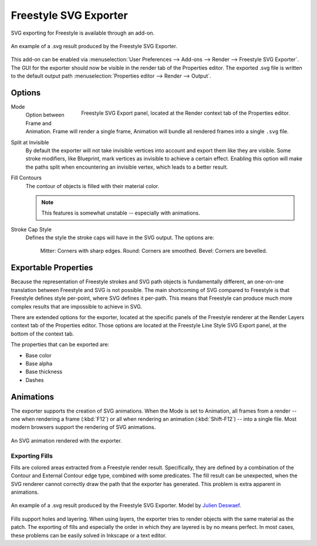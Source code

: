 .. Move to wiki (TODO)?

**********************
Freestyle SVG Exporter
**********************

SVG exporting for Freestyle is available through an add-on.

.. figure:: /images/render_freestyle_svg-export_suzanne.svg
   :align: center

   An example of a .svg result produced by the Freestyle SVG Exporter.


This add-on can be enabled via :menuselection:`User Preferences --> Add-ons --> Render --> Freestyle SVG Exporter`.
The GUI for the exporter should now be visible in the render tab of the Properties editor.
The exported .svg file is written to the default output path :menuselection:`Properties editor --> Render --> Output`.


Options
=======

.. figure:: /images/render_freestyle_svg-export-panel.png
   :align: right

   Freestyle SVG Export panel, located at the Render context tab of the Properties editor.


Mode
   Option between Frame and Animation. Frame will render a single frame,
   Animation will bundle all rendered frames into a single ``.svg`` file.
Split at Invisible
   By default the exporter will not take invisible vertices into account and export them like they are visible.
   Some stroke modifiers, like Blueprint, mark vertices as invisible to achieve a certain effect. Enabling this
   option will make the paths split when encountering an invisible vertex, which leads to a better result.
Fill Contours
   The contour of objects is filled with their material color.

   .. note::

      This features is somewhat unstable -- especially with animations.

Stroke Cap Style
   Defines the style the stroke caps will have in the SVG output.
   The options are:  
      Mitter: Corners with sharp edges.
      Round:  Corners are smoothed.
      Bevel:  Corners are bevelled.

Exportable Properties
=====================

Because the representation of Freestyle strokes and SVG path objects is fundamentally different, an one-on-one
translation between Freestyle and SVG is not possible. The main shortcoming of SVG compared to Freestyle is that
Freestyle defines style per-point, where SVG defines it per-path. This means that Freestyle can produce much more
complex results that are impossible to achieve in SVG.

There are extended options for the exporter, located at the specific panels of the Freestyle renderer at the 
Render Layers context tab of the Properties editor. Those options are located at the Freestyle Line Style SVG 
Export panel, at the bottom of the context tab. 

The properties that can be exported are:

- Base color
- Base alpha
- Base thickness
- Dashes


Animations
==========

The exporter supports the creation of SVG animations. When the Mode is set to Animation, all frames from a render --
one when rendering a frame (:kbd:`F12`) or all when rendering an animation (:kbd:`Shift-F12`) -- into a single file.
Most modern browsers support the rendering of SVG animations.

.. figure:: /images/render_freestyle_svg-export_cube.svg
   :align: center

   An SVG animation rendered with the exporter.


Exporting Fills
---------------

Fills are colored areas extracted from a Freestyle render result. Specifically, they are defined by a combination of
the Contour and External Contour edge type, combined with some predicates. The fill result can be unexpected,
when the SVG renderer cannot correctly draw the path that the exporter has generated.
This problem is extra apparent in animations.

.. figure:: /images/render_freestyle_svg-export_pallet.svg
   :align: center

   An example of a .svg result produced by the Freestyle SVG Exporter.
   Model by `Julien Deswaef <https://github.com/xuv>`__.

Fills support holes and layering. When using layers, the exporter tries to render objects with the same material as
the patch. The exporting of fills and especially the order in which they are layered is by no means perfect.
In most cases, these problems can be easily solved in Inkscape or a text editor.
